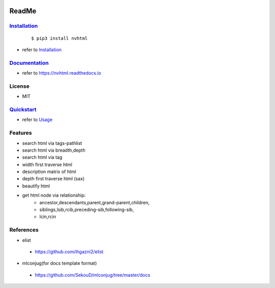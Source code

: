 .. image:: ./docs/images/logo.png
        :target: https://pypi.python.org/pypi/nvhtml
        :alt: nvhtml PyPi Home Page

======
ReadMe
======


.. image:: ./docs/images/pypi.png
        :target: https://pypi.python.org/pypi/nvhtml
        :alt: Pypi Python Package Index Status

.. image:: ./docs/images/rdocs.png
        :target: https://nvhtml.readthedocs.io/en/latest
        :alt: Documentation Status


`Installation <./docs/installation.rst>`_
-----------------------------------------
    ::
    
    $ pip3 install nvhtml

- refer to `Installation <./installation.rst>`_



`Documentation <https://nvhtml.readthedocs.io>`_
------------------------------------------------

- refer to https://nvhtml.readthedocs.io

License
-------

- MIT



`Quickstart <./docs/usage.rst>`_
---------------------------------
- refer to `Usage <./docs/usage.rst>`_


Features
--------

- search html via tags-pathlist 
- search html via breadth,depth
- search html via tag
- width first traverse html 
- description matrix of html
- depth first traverse html (sax)
- beautify html
- get html node via relationship:
      - ancestor,descendants,parent,grand-parent,children,
      - siblings,lsib,rcib,preceding-sib,following-sib,
      - lcin,rcin


References
----------

* elist

 * https://github.com/ihgazni2/elist

* mlconjug(for docs template format)

 * https://github.com/SekouD/mlconjug/tree/master/docs



